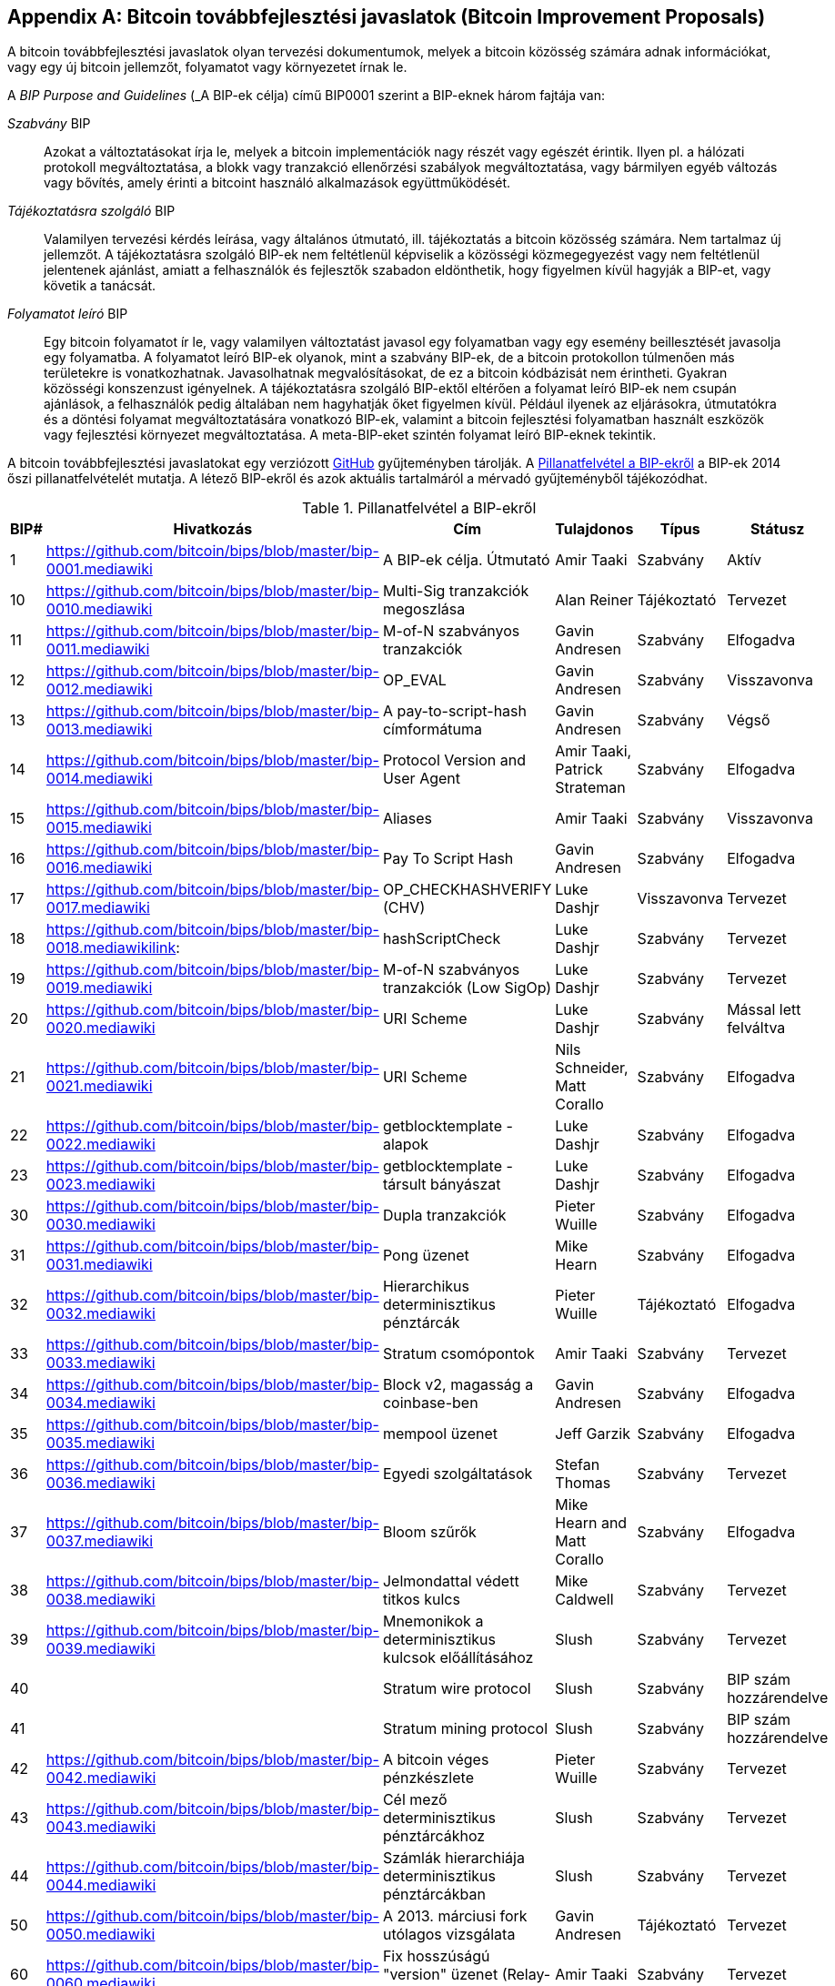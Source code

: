 [[appdxbitcoinimpproposals]]
[appendix]
== Bitcoin továbbfejlesztési javaslatok (Bitcoin Improvement Proposals)

((("Bitcoin továbbfejlesztési javaslatok", id="ix_appdx-bips-asciidoc0", range="startofrange")))((("Bitcoin improvement proposals", id="ix_appdx-bips-asciidoc0", range="startofrange")))A bitcoin továbbfejlesztési javaslatok olyan tervezési dokumentumok, melyek a bitcoin közösség számára adnak információkat, vagy egy új bitcoin jellemzőt, folyamatot vagy környezetet írnak le. 

A _BIP Purpose and Guidelines_ (_A BIP-ek célja) című BIP0001 szerint a BIP-eknek három fajtája van:

_Szabvány_ BIP:: Azokat a változtatásokat írja le, melyek a bitcoin implementációk nagy részét vagy egészét érintik. Ilyen pl. a hálózati protokoll megváltoztatása, a blokk vagy tranzakció ellenőrzési szabályok megváltoztatása, vagy bármilyen egyéb változás vagy bővítés, amely érinti a bitcoint használó alkalmazások együttműködését.
_Tájékoztatásra szolgáló_ BIP:: Valamilyen tervezési kérdés leírása, vagy általános útmutató, ill. tájékoztatás a bitcoin közösség számára. Nem tartalmaz új jellemzőt. A tájékoztatásra szolgáló BIP-ek nem feltétlenül képviselik a közösségi közmegegyezést vagy nem feltétlenül jelentenek ajánlást, amiatt a felhasználók és fejlesztők szabadon eldönthetik, hogy figyelmen kívül hagyják a BIP-et, vagy követik a tanácsát.
_Folyamatot leíró_ BIP:: Egy bitcoin folyamatot ír le, vagy valamilyen változtatást javasol egy folyamatban vagy egy esemény beillesztését javasolja egy folyamatba. A folyamatot leíró BIP-ek olyanok, mint a szabvány BIP-ek, de a bitcoin protokollon túlmenően más területekre is vonatkozhatnak. Javasolhatnak megvalósításokat, de ez a bitcoin kódbázisát nem érintheti. Gyakran közösségi konszenzust igényelnek. A tájékoztatásra szolgáló BIP-ektől eltérően a folyamat leíró BIP-ek nem csupán ajánlások, a felhasználók pedig általában nem hagyhatják őket figyelmen kívül.  Például ilyenek az eljárásokra, útmutatókra és a döntési folyamat megváltoztatására vonatkozó BIP-ek, valamint a bitcoin fejlesztési folyamatban használt eszközök vagy fejlesztési környezet megváltoztatása. A meta-BIP-eket szintén folyamat leíró BIP-eknek tekintik.

A bitcoin továbbfejlesztési javaslatokat egy verziózott https://github.com/bitcoin/bips[GitHub] gyűjteményben tárolják. A <<table_d-1>> a BIP-ek 2014 őszi pillanatfelvételét mutatja. A létező BIP-ekről és azok aktuális tartalmáról a mérvadó gyűjteményből tájékozódhat.

[[table_d-1]]
.Pillanatfelvétel a BIP-ekről
[options="header"]
|=======================================================================
|BIP# | Hivatkozás | Cím | Tulajdonos |Típus | Státusz
|[[bip0001]]1|https://github.com/bitcoin/bips/blob/master/bip-0001.mediawiki|A BIP-ek célja. Útmutató |Amir Taaki |Szabvány | Aktív
 
|[[bip0010]]10|https://github.com/bitcoin/bips/blob/master/bip-0010.mediawiki|Multi-Sig tranzakciók megoszlása |Alan Reiner | Tájékoztató | Tervezet
 
|[[bip0011]]11|https://github.com/bitcoin/bips/blob/master/bip-0011.mediawiki|M-of-N szabványos tranzakciók |Gavin Andresen |Szabvány |Elfogadva
 
|[[bip0012]]12|https://github.com/bitcoin/bips/blob/master/bip-0012.mediawiki|OP_EVAL |Gavin Andresen |Szabvány|Visszavonva
 
|[[bip0013]]13|https://github.com/bitcoin/bips/blob/master/bip-0013.mediawiki|A pay-to-script-hash címformátuma |Gavin Andresen |Szabvány |Végső
 
|[[bip0014]]14|https://github.com/bitcoin/bips/blob/master/bip-0014.mediawiki|Protocol Version and User Agent |Amir Taaki, Patrick Strateman |Szabvány |Elfogadva

|[[bip0015]]15|https://github.com/bitcoin/bips/blob/master/bip-0015.mediawiki|Aliases |Amir Taaki |Szabvány |Visszavonva

|[[bip0016]]16|https://github.com/bitcoin/bips/blob/master/bip-0016.mediawiki|Pay To Script Hash |Gavin Andresen | Szabvány | Elfogadva
 
|[[bip0017]]17|https://github.com/bitcoin/bips/blob/master/bip-0017.mediawiki|OP_CHECKHASHVERIFY (CHV) |Luke Dashjr | Visszavonva | Tervezet
 
|[[bip0018]]18|https://github.com/bitcoin/bips/blob/master/bip-0018.mediawikilink:|hashScriptCheck |Luke Dashjr |Szabvány |Tervezet
  
|[[bip0019]]19|https://github.com/bitcoin/bips/blob/master/bip-0019.mediawiki|M-of-N szabványos tranzakciók (Low SigOp) | Luke Dashjr |Szabvány |Tervezet
 
|[[bip0020]]20|https://github.com/bitcoin/bips/blob/master/bip-0020.mediawiki|URI Scheme |Luke Dashjr |Szabvány| Mással lett felváltva
 
|[[bip0021]]21|https://github.com/bitcoin/bips/blob/master/bip-0021.mediawiki|URI Scheme |Nils Schneider, Matt Corallo|Szabvány |Elfogadva
 
|[[bip0022]]22|https://github.com/bitcoin/bips/blob/master/bip-0022.mediawiki|getblocktemplate - alapok |Luke Dashjr |Szabvány |Elfogadva

|[[bip0023]]23|https://github.com/bitcoin/bips/blob/master/bip-0023.mediawiki|getblocktemplate - társult bányászat |Luke Dashjr |Szabvány |Elfogadva
 
|[[bip0030]]30|https://github.com/bitcoin/bips/blob/master/bip-0030.mediawiki|Dupla tranzakciók |Pieter Wuille | Szabvány | Elfogadva
 
|[[bip0031]]31|https://github.com/bitcoin/bips/blob/master/bip-0031.mediawiki|Pong üzenet |Mike Hearn |Szabvány|Elfogadva
 
|[[bip0032]]32|https://github.com/bitcoin/bips/blob/master/bip-0032.mediawiki|Hierarchikus determinisztikus pénztárcák|Pieter Wuille | Tájékoztató |Elfogadva
 
|[[bip0033]]33|https://github.com/bitcoin/bips/blob/master/bip-0033.mediawiki|Stratum csomópontok |Amir Taaki |Szabvány | Tervezet
  
|[[bip0034]]34|https://github.com/bitcoin/bips/blob/master/bip-0034.mediawiki|Block v2, magasság a coinbase-ben |Gavin Andresen |Szabvány |Elfogadva
 
|[[bip0035]]35|https://github.com/bitcoin/bips/blob/master/bip-0035.mediawiki|mempool üzenet |Jeff Garzik |Szabvány |Elfogadva
 
|[[bip0036]]36|https://github.com/bitcoin/bips/blob/master/bip-0036.mediawiki|Egyedi szolgáltatások |Stefan Thomas |Szabvány| Tervezet
  
|[[bip0037]]37|https://github.com/bitcoin/bips/blob/master/bip-0037.mediawiki|Bloom szűrők |Mike Hearn and Matt Corallo |Szabvány |Elfogadva

|[[bip0038]]38|https://github.com/bitcoin/bips/blob/master/bip-0038.mediawiki|Jelmondattal védett titkos kulcs |Mike Caldwell |Szabvány |Tervezet

|[[bip0039]]39|https://github.com/bitcoin/bips/blob/master/bip-0039.mediawiki|Mnemonikok a determinisztikus kulcsok előállításához | Slush |Szabvány |Tervezet

|[[bip0040]]40||Stratum wire protocol |Slush |Szabvány |BIP szám hozzárendelve

|[[bip0041]]41||Stratum mining protocol |Slush |Szabvány |BIP szám hozzárendelve

|[[bip0042]]42|https://github.com/bitcoin/bips/blob/master/bip-0042.mediawiki|A bitcoin véges pénzkészlete |Pieter Wuille |Szabvány |Tervezet

|[[bip0043]]43|https://github.com/bitcoin/bips/blob/master/bip-0043.mediawiki|Cél mező determinisztikus pénztárcákhoz |  Slush | Szabvány | Tervezet

|[[bip0044]]44|https://github.com/bitcoin/bips/blob/master/bip-0044.mediawiki|Számlák hierarchiája determinisztikus pénztárcákban | Slush| Szabvány| Tervezet

|[[bip0050]]50|https://github.com/bitcoin/bips/blob/master/bip-0050.mediawiki|A 2013. márciusi fork utólagos vizsgálata |Gavin Andresen |Tájékoztató |Tervezet

|[[bip0060]]60|https://github.com/bitcoin/bips/blob/master/bip-0060.mediawiki|Fix hosszúságú "version" üzenet (Relay-Transactions mező) |Amir Taaki |Szabvány |Tervezet

|[[bip0061]]61|https://github.com/bitcoin/bips/blob/master/bip-0061.mediawiki|"reject" P2P üzenet |Gavin Andresen | Szabvány | Tervezet

|[[bip0062]]62|https://github.com/bitcoin/bips/blob/master/bip-0062.mediawiki|A tranzakciók változékonyságának kezelése |Pieter Wuille| Szabvány | Tervezet

|[[bip0063]]63||Lopakodó címek |Peter Todd |Szabvány |BIP szám hozzárendelve

|[[bip0064]]64|https://github.com/bitcoin/bips/blob/master/bip-0064.mediawiki|getutxos üzenet |Mike Hearn |Szabvány|Tervezet

|[[bip0070]]70|https://github.com/bitcoin/bips/blob/master/bip-0070.mediawiki|Payment protokoll |Gavin Andresen |Szabvány|Tervezet

|[[bip0071]]71|https://github.com/bitcoin/bips/blob/master/bip-0071.mediawiki|Payment protokoll MIME típusok |Gavin Andresen |Szabvány |Tervezet

|[[bip0072]]72|https://github.com/bitcoin/bips/blob/master/bip-0072.mediawiki|Payment protokoll URI-k |Gavin Andresen|Szabvány|Tervezet

|[[bip0073]]73|https://github.com/bitcoin/bips/blob/master/bip-0073.mediawiki|Használjunk "Accept" fejet a Payment kérések URL-jeiben  |Stephen Pair |Szabvány |Tervezet
(((range="endofrange", startref="ix_appdx-bips-asciidoc0"))) 
|=======================================================================



